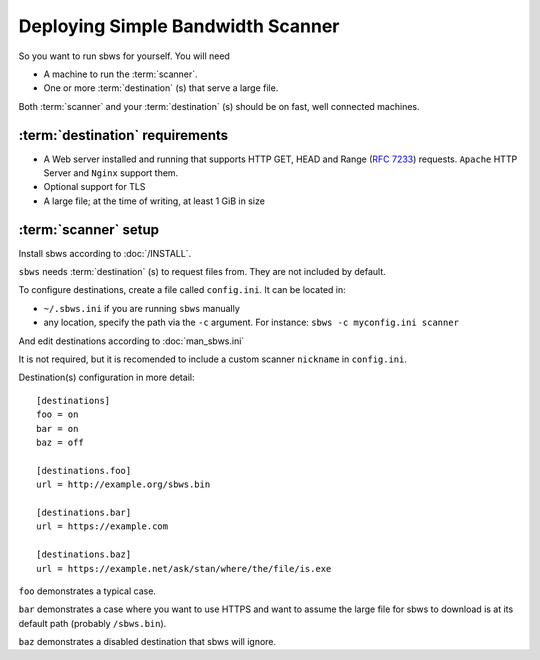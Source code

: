 .. _deploy:

Deploying Simple Bandwidth Scanner
=====================================

So you want to run sbws for yourself. You will need

- A machine to run the :term:`scanner`.
- One or more :term:`destination` (s) that serve a large file.

Both :term:`scanner` and your :term:`destination` (s) should be on fast,
well connected machines.

.. _destinations_requirements:

:term:`destination` requirements
------------------------------------

- A Web server installed and running that supports HTTP GET, HEAD and
  Range (:rfc:`7233`) requests.
  ``Apache`` HTTP Server and ``Nginx`` support them.
- Optional support for TLS
- A large file; at the time of writing, at least 1 GiB in size

:term:`scanner` setup
----------------------

Install sbws according to :doc:`/INSTALL`.

``sbws`` needs :term:`destination` (s) to request files from.
They are not included by default.

To configure destinations, create a file called ``config.ini``. It can be
located in:

* ``~/.sbws.ini`` if you are running ``sbws`` manually
* any location, specify the path via the ``-c`` argument.
  For instance: ``sbws -c myconfig.ini scanner``

And edit destinations according to :doc:`man_sbws.ini`

It is not required, but it is recomended to include a custom scanner
``nickname`` in ``config.ini``.

Destination(s) configuration in more detail::

    [destinations]
    foo = on
    bar = on
    baz = off

    [destinations.foo]
    url = http://example.org/sbws.bin

    [destinations.bar]
    url = https://example.com

    [destinations.baz]
    url = https://example.net/ask/stan/where/the/file/is.exe

``foo`` demonstrates a typical case.

``bar`` demonstrates a case where you want to use HTTPS and want to assume the
large file for sbws to download is at its default path (probably
``/sbws.bin``).

``baz`` demonstrates a disabled destination that sbws will ignore.


